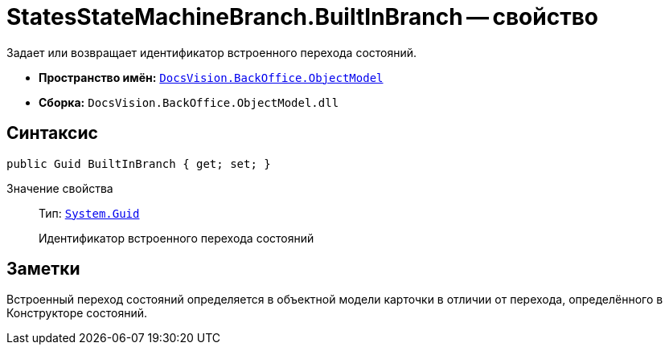 = StatesStateMachineBranch.BuiltInBranch -- свойство

Задает или возвращает идентификатор встроенного перехода состояний.

* *Пространство имён:* `xref:api/DocsVision/Platform/ObjectModel/ObjectModel_NS.adoc[DocsVision.BackOffice.ObjectModel]`
* *Сборка:* `DocsVision.BackOffice.ObjectModel.dll`

== Синтаксис

[source,csharp]
----
public Guid BuiltInBranch { get; set; }
----

Значение свойства::
Тип: `http://msdn.microsoft.com/ru-ru/library/system.guid.aspx[System.Guid]`
+
Идентификатор встроенного перехода состояний

== Заметки

Встроенный переход состояний определяется в объектной модели карточки в отличии от перехода, определённого в Конструкторе состояний.
